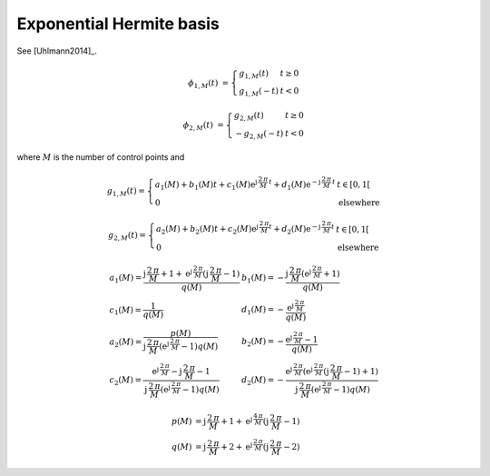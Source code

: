 Exponential Hermite basis
=========================

See [Uhlmann2014]_.

.. math::
   :name: exponentialhermite:eq:1

   \phi_{1,M}(t) &= \left\{
       \begin{array}{ll}
          	g_{1,M}(t)  & t \geq 0 \\
           g_{1,M}(-t) &  t < 0
       \end{array}
   \right.

.. math::
   :name: exponentialhermite:eq:2

   \phi_{2,M}(t) &= \left\{
       \begin{array}{lll}
   		g_{2,M}(t) & t \geq 0 \\
           -g_{2,M}(-t) & t < 0
       \end{array}
   \right.

where :math:`M` is the number of control points and

.. math::
   :name: exponentialhermite:eq:3

   g_{1,M}(t)=
   \left\{
   \begin{array}{ll}
   a_1(M) + b_1(M) t + c_1(M) \text{e}^{\text{j}\,\frac{2\,\pi}{M}\,t} + d_1(M) \text{e}^{-\text{j}\,\frac{2\,\pi}{M}\,t} & t \in [0,1[ \\
   0 &  \mbox{elsewhere}
   \end{array}
   \right.

.. math::
   :name: exponentialhermite:eq:4

   g_{2,M}(t)=
   \left\{
   \begin{array}{ll}
   a_2(M) + b_2(M) t + c_2(M) \text{e}^{\text{j}\,\frac{2\,\pi}{M} t} + d_2(M) \text{e}^{-\text{j}\,\frac{2\,\pi}{M} t} & t \in [0,1[ \\
   0 &  \mbox{elsewhere} \end{array}
   \right.

.. math::
   :name: exponentialhermite:eq:5

   \begin{array}{ll}
   a_1(M) = \frac{\text{j}\,\frac{2\,\pi}{M}+1 + \text{e}^{\text{j}\,\frac{2\,\pi}{M}} (\text{j}\,\frac{2\,\pi}{M}-1)}{q(M)} & b_1(M) = -\frac{\text{j}\,\frac{2\,\pi}{M} (\text{e}^{\text{j}\,\frac{2\,\pi}{M}} + 1)}{q(M)} \\
   c_1(M) = \frac{1}{q(M)} & d_1(M) = -\frac{\text{e}^{\text{j}\,\frac{2\,\pi}{M}}}{q(M)} \\
   a_2(M)= \frac{p(M)}{\text{j}\,\frac{2\,\pi}{M} (\text{e}^{\text{j}\,\frac{2\,\pi}{M}}-1) q(M) } & b_2(M)= -\frac{\text{e}^{\text{j}\,\frac{2\,\pi}{M}}-1}{q(M)} \\
   c_2(M)= \frac{\text{e}^{\text{j}\,\frac{2\,\pi}{M}}-\text{j}\,\frac{2\,\pi}{M}-1}{\text{j}\,\frac{2\,\pi}{M}(\text{e}^{\text{j}\,\frac{2\,\pi}{M}}-1)q(M)} &
   d_2(M)= -\frac{\text{e}^{\text{j}\,\frac{2\,\pi}{M}} (\text{e}^{\text{j}\,\frac{2\,\pi}{M}}(\text{j}\,\frac{2\,\pi}{M}-1) + 1)}{\text{j}\,\frac{2\,\pi}{M}(\text{e}^{\text{j}\,\frac{2\,\pi}{M}} - 1) q(M)}
   \end{array}

.. math::
   :name: exponentialhermite:eq:6

   p(M) &= \text{j}\,\frac{2\,\pi}{M}+1+\text{e}^{\text{j}\,\frac{4\,\pi}{M}}(\text{j}\,\frac{2\,\pi}{M}-1)\,  \\
   q(M) &= \text{j}\,\frac{2\,\pi}{M}+2+\text{e}^{\text{j}\,\frac{2\,\pi}{M}}(\text{j}\,\frac{2\,\pi}{M}-2)

.. plot:: pyplots/plot_exponentialhermite.py
